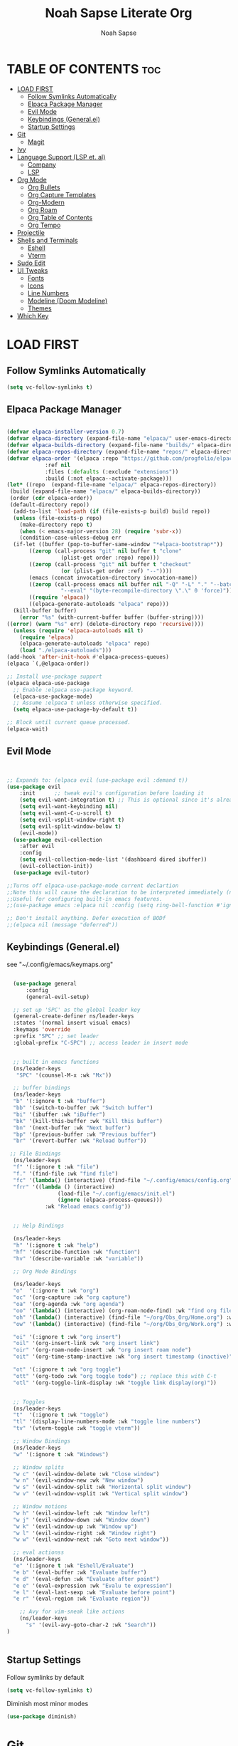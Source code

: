 #+TITLE: Noah Sapse Literate Org
#+AUTHOR: Noah Sapse
#+DESCRIPTION: A literate emacs config
#+STARTUP: show2levels
#+OPTIONS: toc:3

* TABLE OF CONTENTS :toc:
- [[#load-first][LOAD FIRST]]
  - [[#follow-symlinks-automatically][Follow Symlinks Automatically]]
  - [[#elpaca-package-manager][Elpaca Package Manager]]
  - [[#evil-mode][Evil Mode]]
  - [[#keybindings-generalel][Keybindings (General.el)]]
  - [[#startup-settings][Startup Settings]]
- [[#git][Git]]
  - [[#magit][Magit]]
- [[#ivy][Ivy]]
- [[#language-support-lsp-et-al][Language Support (LSP et. al)]]
  - [[#company][Company]]
  - [[#lsp][LSP]]
- [[#org-mode][Org Mode]]
  - [[#org-bullets][Org Bullets]]
  - [[#org-capture-templates][Org Capture Templates]]
  - [[#org-modern][Org-Modern]]
  - [[#org-roam][Org Roam]]
  - [[#org-table-of-contents][Org Table of Contents]]
  - [[#org-tempo][Org Tempo]]
- [[#projectile][Projectile]]
- [[#shells-and-terminals][Shells and Terminals]]
  - [[#eshell][Eshell]]
  - [[#vterm][Vterm]]
- [[#sudo-edit][Sudo Edit]]
- [[#ui-tweaks][UI Tweaks]]
  - [[#fonts][Fonts]]
  - [[#icons][Icons]]
  - [[#line-numbers][Line Numbers]]
  - [[#modeline-doom-modeline][Modeline (Doom Modeline)]]
  - [[#themes][Themes]]
- [[#which-key][Which Key]]

* LOAD FIRST

** Follow Symlinks Automatically
#+begin_src emacs-lisp
  (setq vc-follow-symlinks t)
#+end_src

** Elpaca Package Manager

#+BEGIN_SRC emacs-lisp

  (defvar elpaca-installer-version 0.7)
  (defvar elpaca-directory (expand-file-name "elpaca/" user-emacs-directory))
  (defvar elpaca-builds-directory (expand-file-name "builds/" elpaca-directory))
  (defvar elpaca-repos-directory (expand-file-name "repos/" elpaca-directory))
  (defvar elpaca-order '(elpaca :repo "https://github.com/progfolio/elpaca.git"
			  :ref nil
			  :files (:defaults (:exclude "extensions"))
			  :build (:not elpaca--activate-package)))
  (let* ((repo  (expand-file-name "elpaca/" elpaca-repos-directory))
   (build (expand-file-name "elpaca/" elpaca-builds-directory))
   (order (cdr elpaca-order))
   (default-directory repo))
    (add-to-list 'load-path (if (file-exists-p build) build repo))
    (unless (file-exists-p repo)
      (make-directory repo t)
      (when (< emacs-major-version 28) (require 'subr-x))
      (condition-case-unless-debug err
    (if-let ((buffer (pop-to-buffer-same-window "*elpaca-bootstrap*"))
	     ((zerop (call-process "git" nil buffer t "clone"
				   (plist-get order :repo) repo)))
	     ((zerop (call-process "git" nil buffer t "checkout"
				   (or (plist-get order :ref) "--"))))
	     (emacs (concat invocation-directory invocation-name))
	     ((zerop (call-process emacs nil buffer nil "-Q" "-L" "." "--batch"
				   "--eval" "(byte-recompile-directory \".\" 0 'force)")))
	     ((require 'elpaca))
	     ((elpaca-generate-autoloads "elpaca" repo)))
	(kill-buffer buffer)
      (error "%s" (with-current-buffer buffer (buffer-string))))
  ((error) (warn "%s" err) (delete-directory repo 'recursive))))
    (unless (require 'elpaca-autoloads nil t)
      (require 'elpaca)
      (elpaca-generate-autoloads "elpaca" repo)
      (load "./elpaca-autoloads")))
  (add-hook 'after-init-hook #'elpaca-process-queues)
  (elpaca `(,@elpaca-order))

  ;; Install use-package support
  (elpaca elpaca-use-package
    ;; Enable :elpaca use-package keyword.
    (elpaca-use-package-mode)
    ;; Assume :elpaca t unless otherwise specified.
    (setq elpaca-use-package-by-default t))

  ;; Block until current queue processed.
  (elpaca-wait)

#+end_src

** Evil Mode

#+begin_src emacs-lisp


       ;; Expands to: (elpaca evil (use-package evil :demand t))
       (use-package evil
           :init      ;; tweak evil's configuration before loading it
           (setq evil-want-integration t) ;; This is optional since it's already set to t by default.
           (setq evil-want-keybinding nil)
           (setq evil-want-C-u-scroll t)
           (setq evil-vsplit-window-right t)
           (setq evil-split-window-below t)
           (evil-mode))
         (use-package evil-collection
           :after evil
           :config
           (setq evil-collection-mode-list '(dashboard dired ibuffer))
           (evil-collection-init))
         (use-package evil-tutor)

       ;;Turns off elpaca-use-package-mode current declartion
       ;;Note this will cause the declaration to be interpreted immediately (not deferred).
       ;;Useful for configuring built-in emacs features.
       ;;(use-package emacs :elpaca nil :config (setq ring-bell-function #'ignore))

       ;; Don't install anything. Defer execution of BODf
       ;;(elpaca nil (message "deferred"))

#+end_src

** Keybindings (General.el)
see "~/.config/emacs/keymaps.org"
#+begin_src emacs-lisp

    (use-package general
        :config
        (general-evil-setup)

    ;; set up 'SPC' as the global leader key
    (general-create-definer ns/leader-keys
    :states '(normal insert visual emacs)
    :keymaps 'override
    :prefix "SPC" ;; set leader
    :global-prefix "C-SPC") ;; access leader in insert mode


    ;; built in emacs functions
    (ns/leader-keys
     "SPC" '(counsel-M-x :wk "Mx"))

    ;; buffer bindings
    (ns/leader-keys
    "b" '(:ignore t :wk "buffer")
    "bb" '(switch-to-buffer :wk "Switch buffer")
    "bi" '(ibuffer :wk "iBuffer")
    "bk" '(kill-this-buffer :wk "Kill this buffer")
    "bn" '(next-buffer :wk "Next buffer")
    "bp" '(previous-buffer :wk "Previous buffer")
    "br" '(revert-buffer :wk "Reload buffer"))

   ;; File Bindings
    (ns/leader-keys
    "f" '(:ignore t :wk "file")
    "f." '(find-file :wk "find file")
    "fc" '(lambda() (interactive) (find-file "~/.config/emacs/config.org") :wk "Open Emacs Config")
    "frr" '((lambda () (interactive)
                  (load-file "~/.config/emacs/init.el")
                  (ignore (elpaca-process-queues)))
              :wk "Reload emacs config"))


    ;; Help Bindings

    (ns/leader-keys
    "h" '(:ignore t :wk "help")
    "hf" '(describe-function :wk "function")
    "hv" '(describe-variable :wk "variable"))

    ;; Org Mode Bindings

    (ns/leader-keys
    "o"  '(:ignore t :wk "org")
    "oc" '(org-capture :wk "org capture")
    "oa" '(org-agenda :wk "org agenda")
    "oo" '(lambda() (interactive) (org-roam-node-find) :wk "find org file")
    "oh" '(lambda() (interactive) (find-file "~/org/Obs_Org/Home.org") :wk "Open Org Index")
    "ow" '(lambda() (interactive) (find-file "~/org/Obs_Org/Work.org") :wk "Open Work Index")

    "oi" '(:ignore t :wk "org insert")
    "oil" '(org-insert-link :wk "org insert link")
    "oir" '(org-roam-node-insert :wk "org insert roam node")
    "oit" '(org-time-stamp-inactive :wk "org insert timestamp (inactive)")

    "ot" '(:ignore t :wk "org toggle")
    "ott" '(org-todo :wk "org toggle todo") ;; replace this with C-t
    "otl" '(org-toggle-link-display :wk "toggle link display(org)"))


    ;; Toggles
    (ns/leader-keys
    "t"  '(:ignore t :wk "toggle")
    "tl" '(display-line-numbers-mode :wk "toggle line numbers")
    "tv" '(vterm-toggle :wk "toggle vterm"))

    ;; Window Bindings
    (ns/leader-keys
    "w" '(:ignore t :wk "Windows")

    ;; Window splits
    "w c" '(evil-window-delete :wk "Close window")
    "w n" '(evil-window-new :wk "New window")
    "w s" '(evil-window-split :wk "Horizontal split window")
    "w v" '(evil-window-vsplit :wk "Vertical split window")

    ;; Window motions
    "w h" '(evil-window-left :wk "Window left")
    "w j" '(evil-window-down :wk "Window down")
    "w k" '(evil-window-up :wk "Window up")
    "w l" '(evil-window-right :wk "Window right")
    "w w" '(evil-window-next :wk "Goto next window"))

    ;; eval actionss
    (ns/leader-keys
    "e" '(:ignore t :wk "Eshell/Evaluate")    
    "e b" '(eval-buffer :wk "Evaluate buffer")
    "e d" '(eval-defun :wk "Evaluate after point")
    "e e" '(eval-expression :wk "Evalu te expression")
    "e l" '(eval-last-sexp :wk "Evaluate before point")
    "e r" '(eval-region :wk "Evaluate region"))

      ;; Avy for vim-sneak like actions
      (ns/leader-keys
        "s" '(evil-avy-goto-char-2 :wk "Search"))
  )


#+end_src
** Startup Settings
Follow symlinks by default
#+begin_src emacs-lisp
  (setq vc-follow-symlinks t)
#+end_src
Diminish most minor modes
#+begin_src emacs-lisp
  (use-package diminish)
#+end_src

* Git
** Magit

#+begin_src emacs-lisp
  (use-package seq)
  (use-package transient
    :after seq)
  (use-package magit
  :after transient)
#+end_src
* Ivy

#+begin_src emacs-lisp

  (use-package counsel
    :after ivy
    :diminish
    :config (counsel-mode))

  (use-package ivy
    :diminish
    :bind
    ;; ivy-resume resumes the last Ivy-based completion.
    (("C-c C-r" . ivy-resume)
     ("C-x B" . ivy-switch-buffer-other-window))
    :custom
    (setq ivy-use-virtual-buffers t)
    (setq ivy-count-format "(%d/%d) ")
    (setq enable-recursive-minibuffers t)
    :config
    (ivy-mode))

  (use-package all-the-icons-ivy-rich
    :ensure t
    :init (all-the-icons-ivy-rich-mode 1))

  (use-package ivy-rich
    :after ivy
    :ensure t
    :init (ivy-rich-mode 1) ;; this gets us descriptions in M-x.
    :custom
    (ivy-virtual-abbreviate 'full
     ivy-rich-switch-buffer-align-virtual-buffer t
     ivy-rich-path-style 'abbrev)
    :config
    (ivy-set-display-transformer 'ivy-switch-buffer
				 'ivy-rich-switch-buffer-transformer))
#+end_src

* Language Support (LSP et. al)

** Company
A generic completion framework

#+begin_src emacs-lisp
  (use-package company
    :defer 2
    :diminish
    :custom
    (company-begin-commands '(self-insert-command))
    (company-idle-delay .1)
    (company-minimum-prefix-length 2)
    (company-show-numbers t)
    (company-tooltip-align-annotations 't)
    (global-company-mode t)
  )

  (use-package company-box
    :after company
    :diminish
    :hook (company-mode . company-box-mode))
#+end_src

** LSP
TODO 
* Org Mode
** Org Bullets
#+begin_src emacs-lisp

  (add-hook 'org-mode-hook 'org-indent-mode)
  (use-package org-bullets)
  (add-hook 'org-mode-hook (lambda () (org-bullets-mode 1)))

#+end_src
** Org Capture Templates
TODO
** Org-Modern
** Org Roam
#+begin_src emacs-lisp
    (use-package org-roam
    :ensure t)
    (setq org-roam-completion-everywhere t)
    (setq org-roam-directory "/Users/noah.sapse/org/Obs_Org/")


    (use-package consult-org-roam
     :ensure t
     :after org-roam
     :init
     (require 'consult-org-roam)
     ;; Activate the minor mode
     (consult-org-roam-mode 1)
     :custom
     ;; Use `ripgrep' for searching with `consult-org-roam-search'
     (consult-org-roam-grep-func #'consult-ripgrep)
     ;; Configure a custom narrow key for `consult-buffer'
     (consult-org-roam-buffer-narrow-key ?r)
     ;; Display org-roam buffers right after non-org-roam buffers
     ;; in consult-buffer (and not down at the bottom)
     (consult-org-roam-buffer-after-buffers t)
     :config
     ;; Eventually suppress previewing for certain functions
     (consult-customize
      consult-org-roam-forward-links
      :preview-key "M-.")
     :bind
    )
#+end_src
** Org Table of Contents
#+begin_src emacs-lisp

  (use-package toc-org
      :commands toc-org-enable
      :init (add-hook 'org-mode-hook 'toc-org-enable))

#+end_src
** Org Tempo
*** Source Code Block Tag Expansion
Org-tempo is not a separate package but a module within org that can be enabled.  Org-tempo allows for '<s' followed by TAB to expand to a begin_src tag.  Other expansions available include:

| Typing the below + TAB | Expands to ...                          |
|------------------------+-----------------------------------------|
| <a                     | '#+BEGIN_EXPORT ascii' … '#+END_EXPORT  |
| <c                     | '#+BEGIN_CENTER' … '#+END_CENTER'       |
| <C                     | '#+BEGIN_COMMENT' … '#+END_COMMENT'     |
| <e                     | '#+BEGIN_EXAMPLE' … '#+END_EXAMPLE'     |
| <E                     | '#+BEGIN_EXPORT' … '#+END_EXPORT'       |
| <h                     | '#+BEGIN_EXPORT html' … '#+END_EXPORT'  |
| <l                     | '#+BEGIN_EXPORT latex' … '#+END_EXPORT' |
| <q                     | '#+BEGIN_QUOTE' … '#+END_QUOTE'         |
| <s                     | '#+BEGIN_SRC' … '#+END_SRC'             |
| <v                     | '#+BEGIN_VERSE' … '#+END_VERSE'         |

#+begin_src emacs-lisp
    (require 'org-tempo)
#+end_src


* Projectile
#+begin_src emacs-lisp

    (use-package projectile
      :config
      (projectile-mode 1)
      :diminish)

#+end_src

* Shells and Terminals
** Eshell
#+begin_src emacs-lisp

  (use-package eshell-syntax-highlighting
    :after esh-mode
    :config
    (eshell-syntax-highlighting-global-mode +1))

  ;; eshell-syntax-highlighting -- adds fish/zsh-like syntax highlighting.
  ;; eshell-rc-script -- your profile for eshell; like a bashrc for eshell.
  ;; eshell-aliases-file -- sets an aliases file for the eshell.
  
  (setq eshell-rc-script (concat user-emacs-directory "eshell/profile")
        eshell-aliases-file (concat user-emacs-directory "eshell/aliases")
        eshell-history-size 5000
        eshell-buffer-maximum-lines 5000
        eshell-hist-ignoredups t
        eshell-scroll-to-bottom-on-input t
        eshell-destroy-buffer-when-process-dies t
        eshell-visual-commands'("bash" "fish" "htop" "ssh" "top" "zsh"))

#+end_src
** Vterm
#+begin_src emacs-lisp

  ;; vterm
  (use-package vterm
    :config
    (setq shell-file-name "/bin/zsh"
            vterm-max-scrollback 5000))

  (setq vterm-timer-delay 0.01)
  ;; vterm-toggle
  (use-package vterm-toggle
    :after vterm
    :config
    (setq vterm-toggle-fullscreen-p nil)
    (setq vterm-toggle-scope 'project)
    (add-to-list 'display-buffer-alist
                 '((lambda (buffer-or-name _)
                       (let ((buffer (get-buffer buffer-or-name)))
                         (with-current-buffer buffer
                           (or (equal major-mode 'vterm-mode)
                               (string-prefix-p vterm-buffer-name (buffer-name buffer))))))
                    (display-buffer-reuse-window display-buffer-at-bottom)
                    ;;(display-buffer-reuse-window display-buffer-in-direction)
                    ;;display-buffer-in-direction/direction/dedicated is added in emacs27
                    ;;(direction . bottom)
                    ;;(dedicated . t) ;dedicated is supported in emacs27
                    (reusable-frames . visible)
                    (window-height . 0.3))))

#+end_src
* Sudo Edit
#+begin_src emacs-lisp
   (use-package sudo-edit
    :config
        (ns/leader-keys
        "fu" '(sudo-edit-find-file :wk "Sudo find file")
        "fU" '(sudo-edit :wk "Sudo edit file")))
#+end_src

* UI Tweaks
** Fonts
#+begin_src emacs-lisp
  (set-face-attribute 'default nil
    :font "JetBrains Mono"
    :height 240
    :weight 'medium)
  (set-face-attribute 'variable-pitch nil
    :font "Ubuntu"
    :height 250
    :weight 'medium)
  (set-face-attribute 'fixed-pitch nil
    :font "JetBrains Mono"
    :height 240
    :weight 'medium)
  ;; Makes commented text and keywords italics.
  ;; This is working in emacsclient but not emacs.
  ;; Your font must have an italic face available.
  (set-face-attribute 'font-lock-comment-face nil
    :slant 'italic)
  (set-face-attribute 'font-lock-keyword-face nil
    :slant 'italic)

  ;; This sets the default font on all graphical frames created after restarting Emacs.
  ;; Does the same thing as 'set-face-attribute default' above, but emacsclient fonts
  ;; are not right unless I also add this method of setting the default font.
  (add-to-list 'default-frame-alist '(font . "JetBrains Mono-24"))

  ;; per internet helps with GUI font
#+end_src

** Icons
#+begin_src emacs-lisp

  (use-package all-the-icons
    :ensure t
    :if (display-graphic-p))

  (use-package all-the-icons-dired
    :hook (dired-mode . (lambda () (all-the-icons-dired-mode t))))

#+end_src

** Line Numbers
enable line numbers globally but disable them in certain modes
#+begin_src emacs-lisp

  (global-display-line-numbers-mode 1)
  (global-visual-line-mode t)

  (dolist (mode '(org-mode-hook
                      term-mode-hook
                      vterm-mode-hook
                      shell-mode-hook
                      eshell-mode-hook))
        (add-hook mode (lambda() (display-line-numbers-mode 0))))

#+end_src
** Modeline (Doom Modeline)
#+begin_src emacs-lisp

  (use-package doom-modeline
    :ensure t
    :config
    (setq doom-modeline-height 40)
    :init (doom-modeline-mode 1))

#+end_src

** Themes 
#+begin_src emacs-lisp

      (use-package doom-themes
        :ensure t
        :config
        ;; Global settings (defaults)
        (setq doom-themes-enable-bold t    ; if nil, bold is universally disabled
              doom-themes-enable-italic t) ; if nil, italics is universally disabled
        (load-theme 'doom-one t)

        ;; Corrects (and improves) org-mode's native fontification.
        (doom-themes-org-config))

       (use-package nano-theme
        :ensure nil
        :defer t)
#+end_src

* Which Key
#+begin_src emacs-lisp
      (use-package which-key
	:init
	  (which-key-mode 1)
	:config
	(setq which-key-side-window-location 'bottom
		which-key-sort-order #'which-key-key-order-alpha
		which-key-sort-uppercase-first nil
		which-key-add-column-padding 1
		which-key-max-display-columns nil
		which-key-min-display-lines 6
		which-key-side-window-slot -10
		which-key-side-window-max-height 0.25
		which-key-idle-delay 0.8
		which-key-max-description-length 25
		which-key-allow-imprecise-window-fit t
		which-key-separator " → " )
	 :diminish
       )

#+end_src
